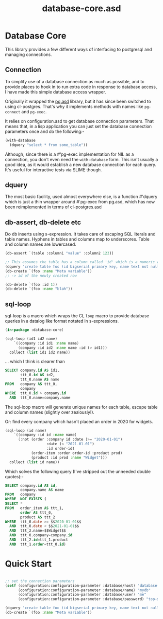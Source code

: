 #+TITLE: database-core.asd

* Database Core
This library provides a few different ways of interfacing to
postgresql and managing connections. 

** Connection
To simplify use of a database connection as much as possible, and to
provide places to hook in to run extra code in response to database
access, I have made this simple database access wrapper.

Originally it wrapped the [[https://quickref.common-lisp.net/pg.html][pg.asd]] library, but it has since been
switched to using cl-postgres. That's why it implements methods with
names like ~pg-connect~ and ~pg-exec~. 

It relies on configuration.asd to get database connection
parameters. That means that, in a lisp application you can just set
the database connection parameters once and do the following:-

#+begin_src lisp
(with-database
  (dquery "select * from some_table"))

#+end_src

Although, since there is a #'pg-exec implementation for NIL as a
connection, you don't even need the ~with-database~ form. This isn't
usually a good idea, as it would establish a new database connection
for each query. It's useful for interactive tests via SLIME though.

** dquery
The most basic facility, used almost everywhere else, is a function
#'dquery which is just a thin wrapper around #'pg-exec from pg.asd,
which has now been reimplemented in terms of cl-postgres.asd

** db-assert, db-delete etc
Do db inserts using s-expression. It takes care of escaping SQL
literals and table names. Hyphens in tables and columns map to
underscores. Table and column names are lowercased. 

#+begin_src lisp
(db-assert `(table :column1 "value" :column2 123))

;; This assumes the table has a column called 'id' which is a numeric auto incrementing vaule
(dquery "create table foo (id bigserial primary key, name text not null);")
(db-create `(foo :name "Meta variable"))
;; -> id of the newly created row

(db-delete `(foo :id 1))
(db-delete `(foo :name "blah"))

#+end_src

** sql-loop
sql-loop is a macro which wraps the CL ~loop~ macro to provide
database queries in a datalog like format notated in s-expressions.

#+begin_src lisp
(in-package :database-core)

(sql-loop (id1 id2 name)
    `((company :id id1 :name name)
      (company :id id2 :name name :id (> id1)))
  collect (list id1 id2 name))
#+end_src

... which I think is clearer than

#+begin_src sql
SELECT company.id AS id1,
       ttt_0.id AS id2,
       ttt_0.name AS name 
FROM   company AS ttt_0,
       company 
WHERE  ttt_0.id > company.id
  AND  ttt_0.name=company.name
#+end_src

The sql-loop macro will generate unique names for each table, escape
table and column names (slightly over zealously!).

Or: find every company which hasn't placed an order in 2020 for
widgets.

#+begin_src lisp
(sql-loop (id name)
    `((company :id id :name name)
      (:not (order :company id :date (>= "2020-01-01")
                   :date (< "2021-01-01")
                   :id order-id)
            (order-item :order order-id :product prod)
            (product :id prod :name "Widget")))
  collect (list id name))
#+end_src

Which solves the following query (I've stripped out the unneeded
double quotes):-

#+begin_src sql
SELECT company.id AS id,
       company.name AS name 
FROM   company 
WHERE  NOT EXISTS (
SELECT * 
FROM   order_item AS ttt_1,
       order AS ttt_0,
       product AS ttt_2 
WHERE  ttt_0.date >= $$2020-01-01$$
  AND  ttt_0.date < $$2021-01-01$$
  AND  ttt_2.name=$$Widget$$
  AND  ttt_0.company=company.id
  AND  ttt_2.id=ttt_1.product
  AND  ttt_1.order=ttt_0.id)
#+end_src

* Quick Start

#+begin_src lisp

;; set the connection parameters
(setf (configuration:configuration-parameter :database/host) "database-host.local"
      (configuration:configuration-parameter :database/name) "mydb"
      (configuration:configuration-parameter :database/user) "me"
      (configuration:configuration-parameter :database/password) "top-secret")

(dquery "create table foo (id bigserial primary key, name text not null);")
(db-create `(foo :name "Meta variable"))
  

  #+end_src
  
  #+end_srcl#+begin_src 

